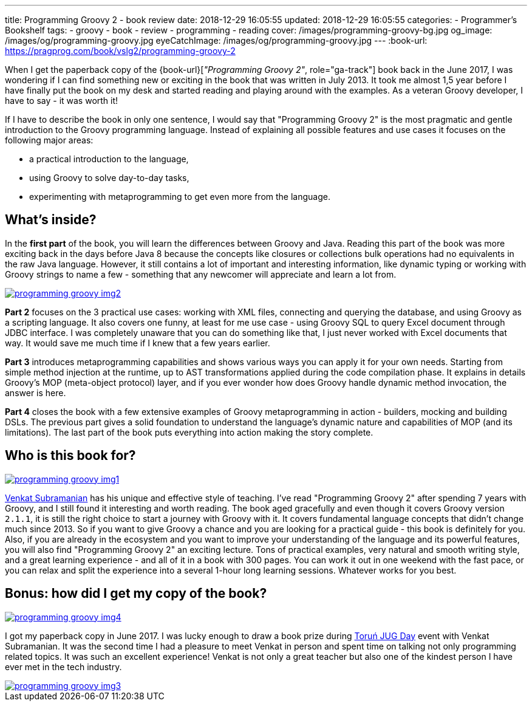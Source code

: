 ---
title: Programming Groovy 2 - book review
date: 2018-12-29 16:05:55
updated: 2018-12-29 16:05:55
categories:
    - Programmer's Bookshelf
tags:
    - groovy
    - book
    - review
    - programming
    - reading
cover: /images/programming-groovy-bg.jpg
og_image: /images/og/programming-groovy.jpg
eyeCatchImage: /images/og/programming-groovy.jpg
---
:book-url: https://pragprog.com/book/vslg2/programming-groovy-2

When I get the paperback copy of the {book-url}[_"Programming Groovy 2"_, role="ga-track"] book back in the June 2017, I was wondering if I can find something new or exciting in the book that was written in July 2013.
It took me almost 1,5 year before I have finally put the book on my desk and started reading and playing around with the examples.
As a veteran Groovy developer, I have to say - it was worth it!

++++
<!-- more -->
++++

If I have to describe the book in only one sentence, I would say that "Programming Groovy 2" is the most pragmatic and gentle introduction to the Groovy programming language.
Instead of explaining all possible features and use cases it focuses on the following major areas:

- a practical introduction to the language,
- using Groovy to solve day-to-day tasks,
- experimenting with metaprogramming to get even more from the language.

== What's inside?

In the *first part* of the book, you will learn the differences between Groovy and Java.
Reading this part of the book was more exciting back in the days before Java 8 because the concepts like closures or collections bulk operations had no equivalents in the raw Java language.
However, it still contains a lot of important and interesting information, like dynamic typing or working with Groovy strings to name a few - something that any newcomer will appreciate and learn a lot from.

[.text-center]
--
[.img-responsive.img-thumbnail]
[link=/images/programming-groovy-img2.jpg]
image::/images/programming-groovy-img2.jpg[]
--

*Part 2* focuses on the 3 practical use cases: working with XML files, connecting and querying the database, and using Groovy as a scripting language.
It also covers one funny, at least for me use case - using Groovy SQL to query Excel document through JDBC interface.
I was completely unaware that you can do something like that, I just never worked with Excel documents that way.
It would save me much time if I knew that a few years earlier.

*Part 3* introduces metaprogramming capabilities and shows various ways you can apply it for your own needs.
Starting from simple method injection at the runtime, up to AST transformations applied during the code compilation phase.
It explains in details Groovy's MOP (meta-object protocol) layer, and if you ever wonder how does Groovy handle dynamic method invocation, the answer is here.

*Part 4* closes the book with a few extensive examples of Groovy metaprogramming in action - builders, mocking and building DSLs.
The previous part gives a solid foundation to understand the language's dynamic nature and capabilities of MOP (and its limitations).
The last part of the book puts everything into action making the story complete.

== Who is this book for?

[.text-center]
--
[.img-responsive.img-thumbnail]
[link=/images/programming-groovy-img1.jpg]
image::/images/programming-groovy-img1.jpg[]
--

https://twitter.com/venkat_s[Venkat Subramanian] has his unique and effective style of teaching.
I've read "Programming Groovy 2" after spending 7 years with Groovy, and I still found it interesting and worth reading.
The book aged gracefully and even though it covers Groovy version `2.1.1`, it is still the right choice to start a journey with Groovy with it.
It covers fundamental language concepts that didn't change much since 2013.
So if you want to give Groovy a chance and you are looking for a practical guide - this book is definitely for you.
Also, if you are already in the ecosystem and you want to improve your understanding of the language and its powerful features, you will also find "Programming Groovy 2" an exciting lecture.
Tons of practical examples, very natural and smooth writing style, and a great learning experience - and all of it in a book with 300 pages.
You can work it out in one weekend with the fast pace, or you can relax and split the experience into a several 1-hour long learning sessions.
Whatever works for you best.

== Bonus: how did I get my copy of the book?

[.text-center]
--
[.img-responsive.img-thumbnail]
[link=/images/programming-groovy-img4.jpg]
image::/images/programming-groovy-img4.jpg[]
--

I got my paperback copy in June 2017.
I was lucky enough to draw a book prize during http://day.torun.jug.pl/[Toruń JUG Day] event with Venkat Subramanian.
It was the second time I had a pleasure to meet Venkat in person and spent time on talking not only programming related topics.
It was such an excellent experience!
Venkat is not only a great teacher but also one of the kindest person I have ever met in the tech industry.

[.text-center]
--
[.img-responsive.img-thumbnail]
[link=/images/programming-groovy-img3.jpg]
image::/images/programming-groovy-img3.jpg[]
--